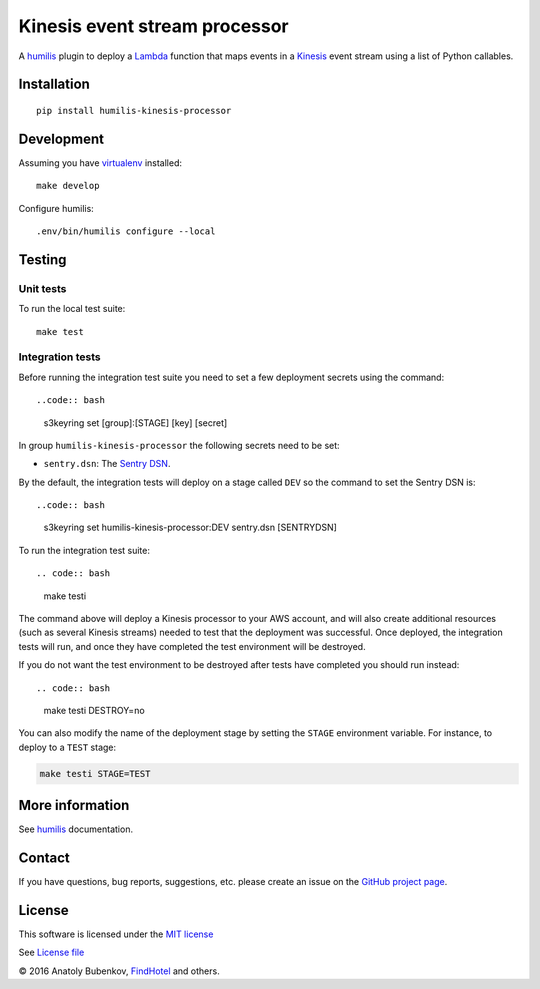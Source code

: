 Kinesis event stream processor
===================================

.. |Build Status| image:: https://travis-ci.org/humilis/humilis-kinesis-processor.svg?branch=master
   :target: https://travis-ci.org/humilis/humilis-kinesis-processor
.. |PyPI| image:: https://img.shields.io/pypi/v/humilis-kinesis-processor.svg?style=flat
   :target: https://pypi.python.org/pypi/humilis-kinesis-processor

|Build Status| |PyPI|

A `humilis <https://github.com/humilis/humilis>`__ plugin to deploy a
`Lambda <https://aws.amazon.com/documentation/lambda/>`__ function that
maps events in a `Kinesis <https://aws.amazon.com/documentation/kinesis/>`__
event stream using a list of Python callables.

Installation
------------

::

    pip install humilis-kinesis-processor

Development
-----------

Assuming you have
`virtualenv <https://virtualenv.readthedocs.org/en/latest/>`__ installed:

::

    make develop

Configure humilis:

::

    .env/bin/humilis configure --local

Testing
-------

Unit tests
~~~~~~~~~~

To run the local test suite:

::

    make test


Integration tests
~~~~~~~~~~~~~~~~~

Before running the integration test suite you need to set a few deployment 
secrets using the command::

..code:: bash

    s3keyring set [group]:[STAGE] [key] [secret]

In group ``humilis-kinesis-processor`` the following secrets need to be set:

* ``sentry.dsn``: The `Sentry DSN <https://docs.getsentry.com/hosted/quickstart/#configure-the-dsn>`__.


By the default, the integration tests will deploy on a stage called ``DEV`` so
the command to set the Sentry DSN is::

..code:: bash

    s3keyring set humilis-kinesis-processor:DEV sentry.dsn [SENTRYDSN]


To run the integration test suite::

.. code:: bash

    make testi

The command above will deploy a Kinesis processor to your AWS account, and will
also create additional resources (such as several Kinesis streams) needed to
test that the deployment was successful. Once deployed, the integration tests
will run, and once they have completed the test environment will be destroyed.

If you do not want the test environment to be destroyed after tests have 
completed you should run instead::

.. code:: bash

    make testi DESTROY=no

You can also modify the name of the deployment stage by setting the ``STAGE``
environment variable. For instance, to deploy to a ``TEST`` stage:

.. code:: bash

    make testi STAGE=TEST



More information
----------------

See `humilis <https://github.com/humilis/humilis>`__ documentation.


Contact
-------

If you have questions, bug reports, suggestions, etc. please create an issue on
the `GitHub project page <http://github.com/humilis/humilis-kinesis-processor>`_.

License
-------

This software is licensed under the `MIT license <http://en.wikipedia.org/wiki/MIT_License>`_

See `License file <https://github.com/humilis/humilis-kinesis-processor/blob/master/LICENSE.txt>`_


© 2016 Anatoly Bubenkov, `FindHotel <http://company.findhotel.net>`_ and others.
